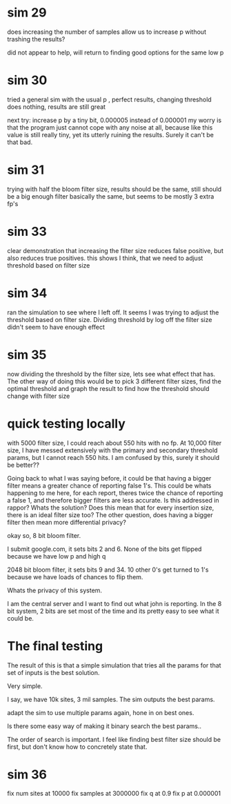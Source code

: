 * sim 29
does increasing the number of samples allow us to increase p without trashing the results?

did not appear to help, will return to finding good options for the same low p
* sim 30
tried a general sim with the usual p , perfect results, changing threshold does nothing, results are still great

next try: increase p by a tiny bit, 0.000005 instead of 0.000001 my worry is that the program just cannot cope with any noise at all, because like this value is still really tiny, yet its utterly ruining the results. Surely it can't be that bad.
* sim 31
trying with half the bloom filter size, results should be the same, still should be a big enough filter
basically the same, but seems to be  mostly 3 extra fp's
* sim 33
clear demonstration that increasing the filter size reduces false positive, but also reduces true positives. this shows I think, that we need to adjust threshold based on filter size
* sim 34
ran the simulation to see where I left off. It seems I was trying to adjust the threshold based on filter size. Dividing threshold by log off the filter size didn't seem to have enough effect
* sim 35
now dividing the threshold by the filter size, lets see what effect that has. The other way of doing this would be to pick 3 different filter sizes, find the optimal threshold and graph the result to find how the threshold should change with filter size
* quick testing locally
with 5000 filter size, I could reach about 550 hits with no fp. At 10,000 filter size, I have messed extensively with the primary and secondary threshold params, but I cannot reach 550 hits. I am confused by this, surely it should be better??

Going back to what I was saying before, it could be that having a bigger filter means a greater chance of reporting false 1's. This could be whats happening to me here, for each report, theres twice the chance of reporting a false 1, and therefore bigger filters are less accurate. Is this addressed in rappor? Whats the solution? Does this mean that for every insertion size, there is an ideal filter size too?  The other question, does having a bigger filter then mean more differential privacy?

okay so, 8 bit bloom filter.

I submit google.com, it sets bits 2 and 6. None of the bits get flipped because we have low p and high q

2048 bit bloom filter, it sets bits 9 and 34. 10 other 0's get turned to 1's because we have loads of chances to flip them.

Whats the privacy of this system.

I am the central server and I want to find out what john is reporting.
In the 8 bit system, 2 bits are set most of the time and its pretty easy to see what it could be.

* The final testing
The result of this is that a simple simulation that tries all the params for that set of inputs is the best solution.

Very simple.

I say, we have 10k sites, 3 mil samples. The sim outputs the best params.

adapt the sim to use multiple params again, hone in on best ones.

Is there some easy way of making it binary search the best params..

The order of search is important. I feel like finding best filter size should be first, but don't know how to concretely state that.
* sim 36

fix num sites at 10000
fix samples at 3000000
fix q at 0.9
fix p at 0.000001
